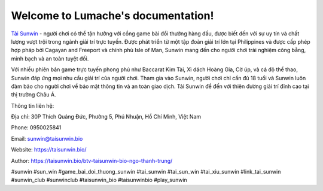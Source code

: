 Welcome to Lumache's documentation!
===================================

`Tải Sunwin <https://taisunwin.bio/>`_ - người chơi có thể tận hưởng với cổng game bài đổi thưởng hàng đầu, được biết đến với sự uy tín và chất lượng vượt trội trong ngành giải trí trực tuyến. Được phát triển từ một tập đoàn giải trí lớn tại Philippines và được cấp phép hợp pháp bởi Cagayan and Freeport và chính phủ Isle of Man, Sunwin mang đến cho người chơi trải nghiệm công bằng, minh bạch và an toàn tuyệt đối. 

Với nhiều phiên bản game trực tuyến phong phú như Baccarat Kim Tài, Xì dách Hoàng Gia, Cờ úp, và cá độ thể thao, Sunwin đáp ứng mọi nhu cầu giải trí của người chơi. Tham gia vào Sunwin, người chơi chỉ cần đủ 18 tuổi và Sunwin luôn đảm bảo cho người chơi về bảo mật thông tin và an toàn giao dịch. Tải Sunwin để đến với thiên đường giải trí đỉnh cao tại thị trường Châu Á.

Thông tin liên hệ: 

Địa chỉ: 30P Thích Quảng Đức, Phường 5, Phú Nhuận, Hồ Chí Minh, Việt Nam

Phone: 0950025841

Email: sunwin@taisunwin.bio

Website: https://taisunwin.bio/

Author: https://taisunwin.bio/btv-taisunwin-bio-ngo-thanh-trung/

#sunwin #sun_win #game_bai_doi_thuong_sunwin #tai_sunwin #tai_sun_win #tai_xiu_sunwin #link_tai_sunwin #sunwin_club #sunwinclub #taisunwin_bio #taisunwinbio #play_sunwin
